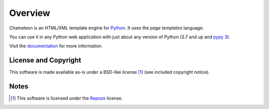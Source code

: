 Overview
========

Chameleon is an HTML/XML template engine for `Python
<http://www.python.org>`_. It uses the *page templates* language.

You can use it in any Python web application with just about any
version of Python (3.7 and up and `pypy 3
<http://pypy.org>`_).

Visit the `documentation <https://chameleon.readthedocs.io/en/latest/>`_
for more information.

License and Copyright
---------------------

This software is made available as-is under a BSD-like license [1]_
(see included copyright notice).


Notes
-----

.. [1] This software is licensed under the `Repoze
       <http://repoze.org/license.html>`_ license.
